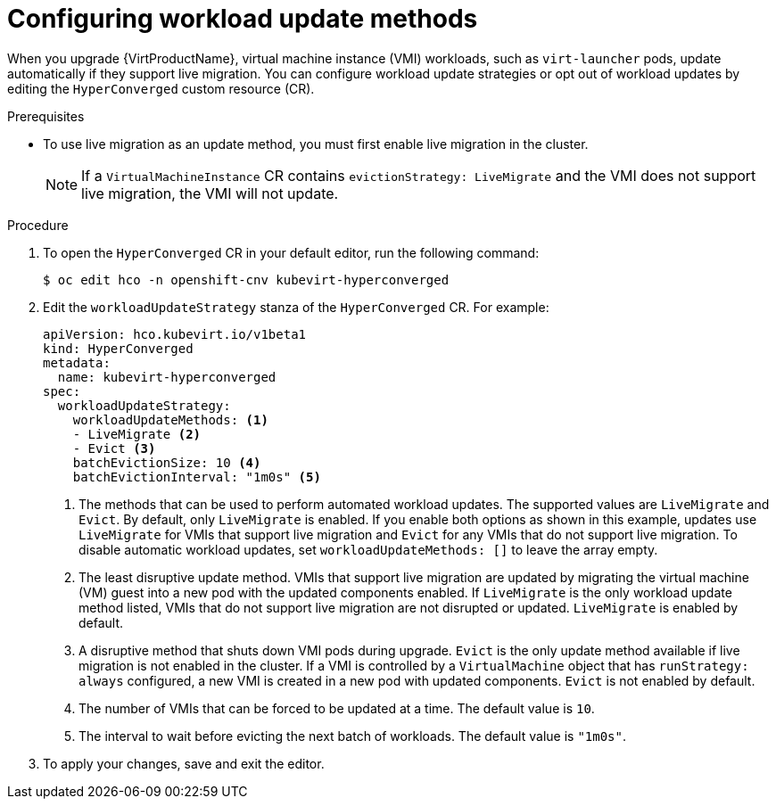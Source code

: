 // Module included in the following assemblies:
//
// * virt/upgrading-virt.adoc

[id="virt-configuring-workload-update-methods_{context}"]
= Configuring workload update methods

When you upgrade {VirtProductName}, virtual machine instance (VMI) workloads, such as `virt-launcher` pods, update automatically if they support live migration. You can configure workload update strategies or opt out of workload updates by editing the `HyperConverged` custom resource (CR).

.Prerequisites

* To use live migration as an update method, you must first enable live migration in the cluster.
+
[NOTE]
====
If a `VirtualMachineInstance` CR contains `evictionStrategy: LiveMigrate` and the VMI does not support live migration, the VMI will not update.
====

.Procedure

. To open the `HyperConverged` CR in your default editor, run the following command:
+
[source,terminal]
----
$ oc edit hco -n openshift-cnv kubevirt-hyperconverged
----

. Edit the `workloadUpdateStrategy` stanza of the `HyperConverged` CR. For example:
+
[source,yaml]
----
apiVersion: hco.kubevirt.io/v1beta1
kind: HyperConverged
metadata:
  name: kubevirt-hyperconverged
spec:
  workloadUpdateStrategy:
    workloadUpdateMethods: <1>
    - LiveMigrate <2>
    - Evict <3>
    batchEvictionSize: 10 <4>
    batchEvictionInterval: "1m0s" <5>
----
<1> The methods that can be used to perform automated workload updates. The supported values are `LiveMigrate` and `Evict`. By default, only `LiveMigrate` is enabled. If you enable both options as shown in this example, updates use `LiveMigrate` for VMIs that support live migration and `Evict` for any VMIs that do not support live migration. To disable automatic workload updates, set `workloadUpdateMethods: []` to leave the array empty.
<2> The least disruptive update method. VMIs that support live migration are updated by migrating the virtual machine (VM) guest into a new pod with the updated components enabled. If `LiveMigrate` is the only workload update method listed, VMIs that do not support live migration are not disrupted or updated. `LiveMigrate` is enabled by default.
<3> A disruptive method that shuts down VMI pods during upgrade. `Evict` is the only update method available if live migration is not enabled in the cluster. If a VMI is controlled by a `VirtualMachine` object that has `runStrategy: always` configured, a new VMI is created in a new pod with updated components. `Evict` is not enabled by default.
<4> The number of VMIs that can be forced to be updated at a time. The default value is `10`.
<5> The interval to wait before evicting the next batch of workloads. The default value is `"1m0s"`.

. To apply your changes, save and exit the editor.